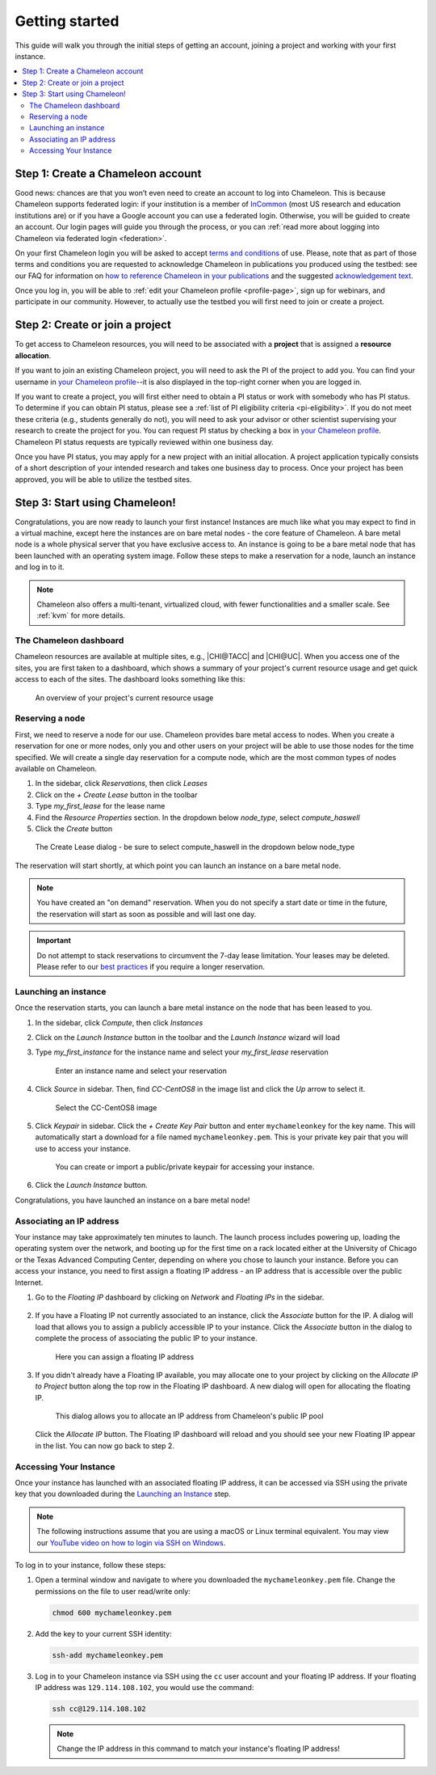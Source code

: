 
.. _InCommon: https://incommon.org/federation

.. _getting-started:

================
Getting started
================

This guide will walk you through the initial steps of getting an account,
joining a project and working with your first instance.

.. contents:: :local:

.. _getting-started-user:

Step 1: Create a Chameleon account
==================================

Good news: chances are that you won’t even need to create an account to log into
Chameleon. This is because Chameleon supports federated login: if your
institution is a member of `InCommon`_ (most US research and education
institutions are) or if you have a Google account you can use a federated login.
Otherwise, you will be guided to create an account. Our login pages will guide
you through the process, or you can :ref:`read more about logging into Chameleon
via federated login <federation>`.

On your first Chameleon login you will be asked to accept `terms and conditions
<https://auth.chameleoncloud.org/auth/realms/chameleon/terms>`_ of use. Please,
note that as part of those terms and conditions you are requested to acknowledge
Chameleon in publications you produced using the testbed: see our FAQ for
information on `how to reference Chameleon in your publications
<https://www.chameleoncloud.org/about/frequently-asked-questions/#toc-how-should-i-reference-chameleon->`_
and the suggested `acknowledgement text
<https://www.chameleoncloud.org/about/frequently-asked-questions/#toc-how-should-i-acknowledge-chameleon-in-my-publications->`_.

Once you log in, you will be able to :ref:`edit your Chameleon profile
<profile-page>`, sign up for webinars, and participate in our community.
However, to actually use the testbed you will first need to join or create a
project.

.. _getting-started-project:

Step 2: Create or join a project
================================

To get access to Chameleon resources, you will need to be associated with a
**project** that is assigned a **resource allocation**.

If you want to join an existing Chameleon project, you will need to ask the PI
of the project to add you. You can find your username in `your Chameleon profile
<https://www.chameleoncloud.org/user/profile/>`_--it is also displayed in the
top-right corner when you are logged in.

If you want to create a project, you will first either need to obtain a PI
status or work with somebody who has PI status. To determine if you can obtain
PI status, please see a :ref:`list of PI eligibility criteria <pi-eligibility>`.
If you do not meet these criteria (e.g., students generally do not), you will
need to ask your advisor or other scientist supervising your research to create
the project for you. You can request PI status by checking a box in `your
Chameleon profile <https://www.chameleoncloud.org/user/profile/>`_. Chameleon PI
status requests are typically reviewed within one business day.

Once you have PI status, you may apply for a new project with an initial
allocation. A project application typically consists of a short description of
your intended research and takes one business day to process. Once your project
has been approved, you will be able to utilize the testbed sites.

Step 3: Start using Chameleon!
==============================

Congratulations, you are now ready to launch your first instance! Instances are
much like what you may expect to find in a virtual machine, except here the
instances are on bare metal nodes - the core feature of Chameleon. A bare metal
node is a whole physical server that you have exclusive access to. An instance
is going to be a bare metal node that has been launched with an operating system
image. Follow these steps to make a reservation for a node, launch an instance
and log in to it.

.. note::

   Chameleon also offers a multi-tenant, virtualized cloud, with fewer
   functionalities and a smaller scale. See :ref:`kvm` for more details.

The Chameleon dashboard
-----------------------

Chameleon resources are available at multiple sites, e.g., |CHI@TACC| and
|CHI@UC|. When you access one of the sites, you are first taken to a dashboard,
which shows a summary of your project's current resource usage and get quick
access to each of the sites. The dashboard looks something like this:

.. figure:: dashboard.png
   :alt: The Chameleon Dashboard's resource usage summary
   :figclass: screenshot

   An overview of your project's current resource usage

Reserving a node
----------------

First, we need to reserve a node for our use. Chameleon provides bare metal
access to nodes. When you create a reservation for one or more nodes, only you
and other users on your project will be able to use those nodes for the time
specified. We will create a single day reservation for a compute node, which are
the most common types of nodes available on Chameleon.

#. In the sidebar, click *Reservations*, then click *Leases*
#. Click on the *+ Create Lease* button in the toolbar
#. Type *my_first_lease* for the lease name
#. Find the *Resource Properties* section. In the dropdown below *node_type*, select *compute_haswell*
#. Click the *Create* button

.. figure:: create_lease.png
  :alt: The Create Lease dialog
  :figclass: screenshot

  The Create Lease dialog - be sure to select compute_haswell in the dropdown below node_type

The reservation will start shortly, at which point you can launch an instance on
a bare metal node.

.. note::

   You have created an "on demand" reservation. When you do not specify a start
   date or time in the future, the reservation will start as soon as possible
   and will last one day.

.. important::

   Do not attempt to stack reservations to circumvent the 7-day lease
   limitation. Your leases may be deleted. Please refer to our `best practices
   <https://chameleoncloud.readthedocs.io/en/latest/getting-started/faq.html?highlight=best%20practices#what-are-the-best-practices-for-chameleon-usage>`_
   if you require a longer reservation.

Launching an instance
---------------------

Once the reservation starts, you can launch a bare metal instance on the node
that has been leased to you.

#. In the sidebar, click *Compute*, then click *Instances*

#. Click on the *Launch Instance* button in the toolbar and the *Launch
   Instance* wizard will load

#. Type *my_first_instance* for the instance name and select your
   *my_first_lease* reservation

   .. figure:: launch_details.png
      :alt: Launch details
      :figclass: screenshot

      Enter an instance name and select your reservation

#. Click *Source* in sidebar. Then, find *CC-CentOS8* in the image list and
   click the *Up* arrow to select it.

   .. figure:: launch_source.png
      :alt: Selecting an image
      :figclass: screenshot

      Select the CC-CentOS8 image

#. Click *Keypair* in sidebar. Click the *+ Create Key Pair* button and enter
   ``mychameleonkey`` for the key name. This will automatically start a download
   for a file named ``mychameleonkey.pem``. This is your private key pair that
   you will use to access your instance.

   .. figure:: launch_keypair.png
      :alt: Create a keypair to secure your instance
      :figclass: screenshot

      You can create or import a public/private keypair for accessing your
      instance.

#. Click the *Launch Instance* button.

Congratulations, you have launched an instance on a bare metal node!

Associating an IP address
-------------------------

Your instance may take approximately ten minutes to launch. The launch process
includes powering up, loading the operating system over the network, and booting
up for the first time on a rack located either at the University of Chicago or
the Texas Advanced Computing Center, depending on where you chose to launch your
instance. Before you can access your instance, you need to first assign a
floating IP address - an IP address that is accessible over the public Internet.

#. Go to the *Floating IP* dashboard by clicking on *Network* and *Floating IPs*
   in the sidebar.

    .. figure:: floating_ip_overview.png
       :alt: The Floating IP dashboard
       :figclass: screenshot

#. If you have a Floating IP not currently associated to an instance, click the
   *Associate* button for the IP. A dialog will load that allows you to assign a
   publicly accessible IP to your instance. Click the *Associate* button in the
   dialog to complete the process of associating the public IP to your instance.

   .. figure:: associate_ip.png
      :alt: The Manage Floating IP Associations dialog
      :figclass: screenshot

      Here you can assign a floating IP address

#. If you didn't already have a Floating IP available, you may allocate one to
   your project by clicking on the *Allocate IP to Project* button along the top
   row in the Floating IP dashboard. A new dialog will open for allocating the
   floating IP.

   .. figure:: associate_pool.png
      :alt: The Allocate Floating IP dialog
      :figclass: screenshot

      This dialog allows you to allocate an IP address from Chameleon's public
      IP pool

   Click the *Allocate IP* button. The Floating IP dashboard will reload and you
   should see your new Floating IP appear in the list. You can now go back to
   step 2.

Accessing Your Instance
-----------------------

Once your instance has launched with an associated floating IP address, it can
be accessed via SSH using the private key that you downloaded during the
`Launching an Instance`_ step.

.. note::

   The following instructions assume that you are using a macOS or Linux
   terminal equivalent. You may view our `YouTube video on how to login via SSH
   on Windows <https://youtu.be/MDK5D2ptJiQ>`_.

To log in to your instance, follow these steps:

#. Open a terminal window and navigate to where you downloaded the
   ``mychameleonkey.pem`` file. Change the permissions on the file to user
   read/write only:

   .. code-block:: bash

      chmod 600 mychameleonkey.pem

#. Add the key to your current SSH identity:

   .. code-block:: bash

      ssh-add mychameleonkey.pem

#. Log in to your Chameleon instance via SSH using the ``cc`` user account and
   your floating IP address. If your floating IP address was
   ``129.114.108.102``, you would use the command:

   .. code-block:: bash

      ssh cc@129.114.108.102

   .. note::

      Change the IP address in this command to match your instance's floating IP
      address!

